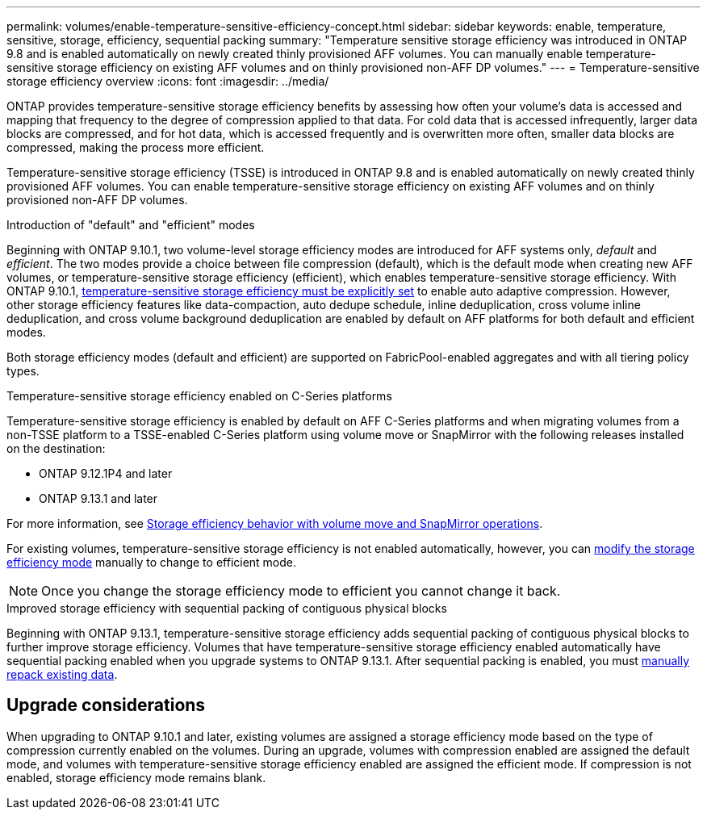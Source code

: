 ---
permalink: volumes/enable-temperature-sensitive-efficiency-concept.html
sidebar: sidebar
keywords: enable, temperature, sensitive, storage, efficiency, sequential packing
summary: "Temperature sensitive storage efficiency was introduced in ONTAP 9.8 and is enabled automatically on newly created thinly provisioned AFF volumes. You can manually enable temperature-sensitive storage efficiency on existing AFF volumes and on thinly provisioned non-AFF DP volumes."
---
= Temperature-sensitive storage efficiency overview
:icons: font
:imagesdir: ../media/

[.lead]
ONTAP provides temperature-sensitive storage efficiency benefits by assessing how often your volume’s data is accessed and mapping that frequency to the degree of compression applied to that data. For cold data that is accessed infrequently, larger data blocks are compressed, and for hot data, which is accessed frequently and is overwritten more often, smaller data blocks are compressed, making the process more efficient.

Temperature-sensitive storage efficiency (TSSE) is introduced in ONTAP 9.8 and is enabled automatically on newly created thinly provisioned AFF volumes. You can enable temperature-sensitive storage efficiency on existing AFF volumes and on thinly provisioned non-AFF DP volumes. 

.Introduction of "default" and "efficient" modes

Beginning with ONTAP 9.10.1, two volume-level storage efficiency modes are introduced for AFF systems only, _default_ and _efficient_. The two modes provide a choice between file compression (default), which is the default mode when creating new AFF volumes, or temperature-sensitive storage efficiency (efficient), which enables temperature-sensitive storage efficiency. With ONTAP 9.10.1, link:https://docs.netapp.com/us-en/ontap/volumes/set-efficiency-mode-task.html[temperature-sensitive storage efficiency must be explicitly set] to enable auto adaptive compression. However, other storage efficiency features like data-compaction, auto dedupe schedule, inline deduplication, cross volume inline deduplication, and cross volume background deduplication are enabled by default on AFF platforms for both default and efficient modes.

Both storage efficiency modes (default and efficient) are supported on FabricPool-enabled aggregates and with all tiering policy types.

.Temperature-sensitive storage efficiency enabled on C-Series platforms

Temperature-sensitive storage efficiency is enabled by default on AFF C-Series platforms and when migrating volumes from a non-TSSE platform to a TSSE-enabled C-Series platform using volume move or SnapMirror with the following releases installed on the destination:

* ONTAP 9.12.1P4 and later
* ONTAP 9.13.1 and later

For more information, see link:https://docs.netapp.com/us-en/ontap/volumes/storage-efficiency-behavior-snapmirror-reference.html[Storage efficiency behavior with volume move and SnapMirror operations].

For existing volumes, temperature-sensitive storage efficiency is not enabled automatically, however, you can link:https://docs.netapp.com/us-en/ontap/volumes/change-efficiency-mode-task.html[modify the storage efficiency mode] manually to change to efficient mode. 

[NOTE]
Once you change the storage efficiency mode to efficient you cannot change it back. 

.Improved storage efficiency with sequential packing of contiguous physical blocks

Beginning with ONTAP 9.13.1, temperature-sensitive storage efficiency adds sequential packing of contiguous physical blocks to further improve storage efficiency. Volumes that have temperature-sensitive storage efficiency enabled automatically have sequential packing enabled when you upgrade systems to ONTAP 9.13.1. After sequential packing is enabled, you must link:https://docs.netapp.com/us-en/ontap/volumes/run-efficiency-operations-manual-task.html[manually repack existing data].

== Upgrade considerations

When upgrading to ONTAP 9.10.1 and later, existing volumes are assigned a storage efficiency mode based on the type of compression currently enabled on the volumes. During an upgrade, volumes with compression enabled are assigned the default mode, and volumes with temperature-sensitive storage efficiency enabled are assigned the efficient mode. If compression is not enabled, storage efficiency mode remains blank.


// 2023-June-19, ONTAPDOC-1018
// 2023-Apr-26, IDR-225 for ONTAPDOC-877
// 2023-Apr-10, ONTAPDOC-877
// 2021-12-21, add missing 9.10.1 info in lead
